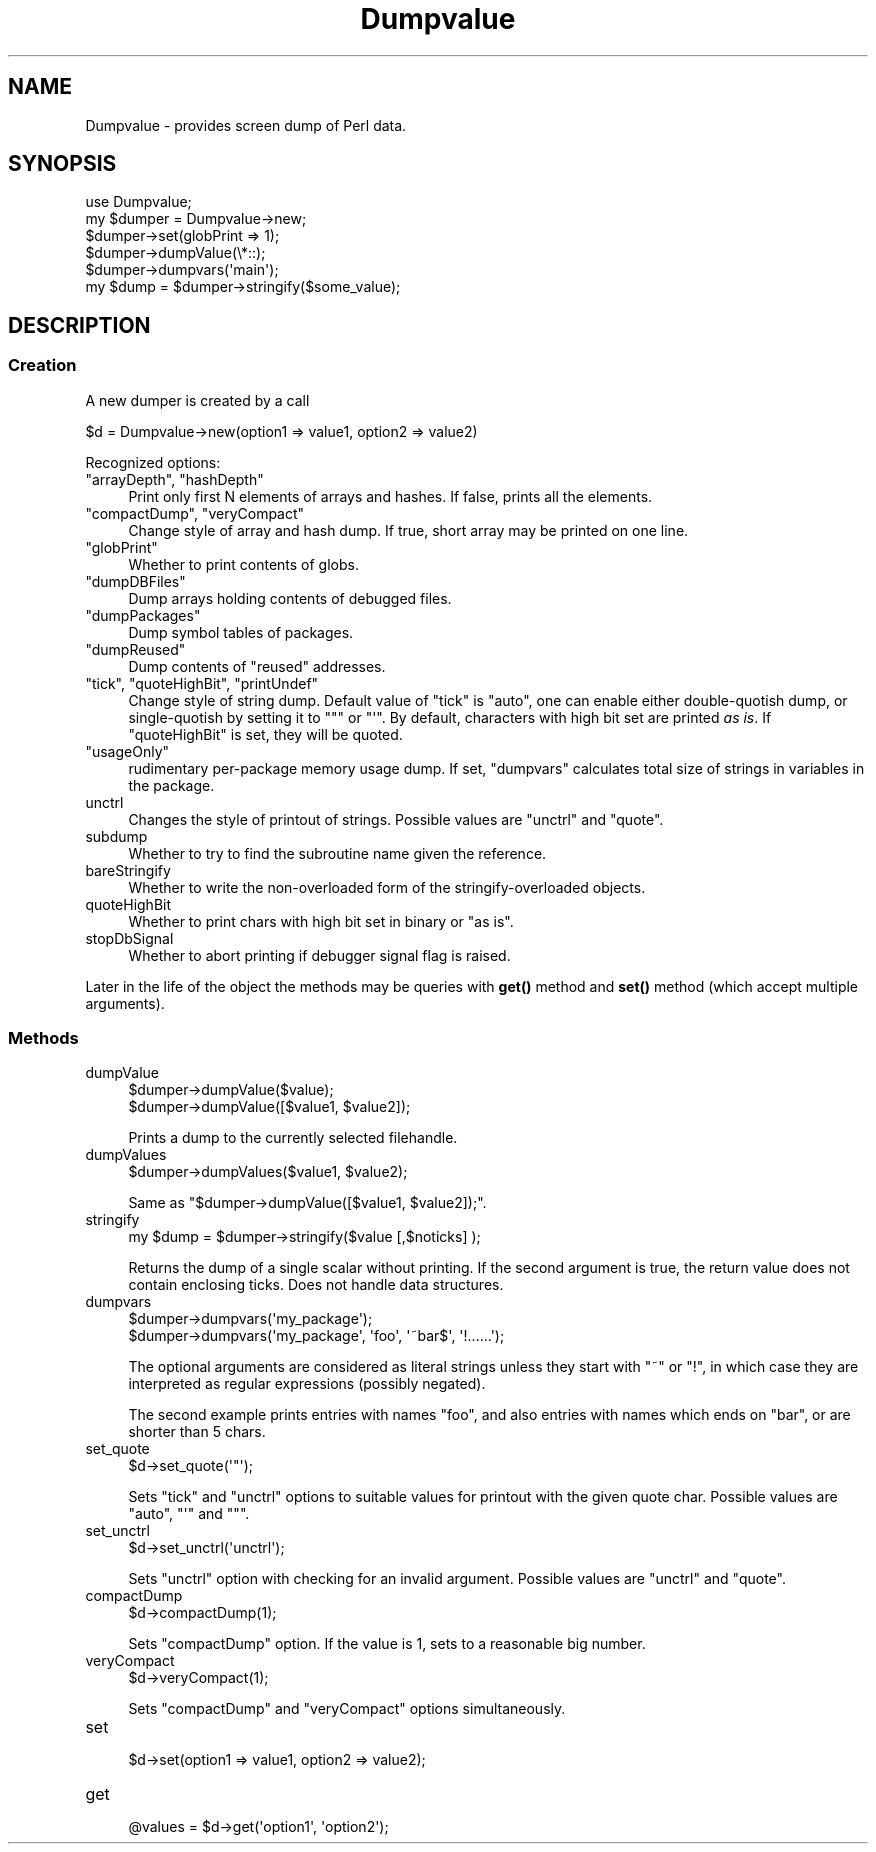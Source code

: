 .\" Automatically generated by Pod::Man 4.10 (Pod::Simple 3.35)
.\"
.\" Standard preamble:
.\" ========================================================================
.de Sp \" Vertical space (when we can't use .PP)
.if t .sp .5v
.if n .sp
..
.de Vb \" Begin verbatim text
.ft CW
.nf
.ne \\$1
..
.de Ve \" End verbatim text
.ft R
.fi
..
.\" Set up some character translations and predefined strings.  \*(-- will
.\" give an unbreakable dash, \*(PI will give pi, \*(L" will give a left
.\" double quote, and \*(R" will give a right double quote.  \*(C+ will
.\" give a nicer C++.  Capital omega is used to do unbreakable dashes and
.\" therefore won't be available.  \*(C` and \*(C' expand to `' in nroff,
.\" nothing in troff, for use with C<>.
.tr \(*W-
.ds C+ C\v'-.1v'\h'-1p'\s-2+\h'-1p'+\s0\v'.1v'\h'-1p'
.ie n \{\
.    ds -- \(*W-
.    ds PI pi
.    if (\n(.H=4u)&(1m=24u) .ds -- \(*W\h'-12u'\(*W\h'-12u'-\" diablo 10 pitch
.    if (\n(.H=4u)&(1m=20u) .ds -- \(*W\h'-12u'\(*W\h'-8u'-\"  diablo 12 pitch
.    ds L" ""
.    ds R" ""
.    ds C` ""
.    ds C' ""
'br\}
.el\{\
.    ds -- \|\(em\|
.    ds PI \(*p
.    ds L" ``
.    ds R" ''
.    ds C`
.    ds C'
'br\}
.\"
.\" Escape single quotes in literal strings from groff's Unicode transform.
.ie \n(.g .ds Aq \(aq
.el       .ds Aq '
.\"
.\" If the F register is >0, we'll generate index entries on stderr for
.\" titles (.TH), headers (.SH), subsections (.SS), items (.Ip), and index
.\" entries marked with X<> in POD.  Of course, you'll have to process the
.\" output yourself in some meaningful fashion.
.\"
.\" Avoid warning from groff about undefined register 'F'.
.de IX
..
.nr rF 0
.if \n(.g .if rF .nr rF 1
.if (\n(rF:(\n(.g==0)) \{\
.    if \nF \{\
.        de IX
.        tm Index:\\$1\t\\n%\t"\\$2"
..
.        if !\nF==2 \{\
.            nr % 0
.            nr F 2
.        \}
.    \}
.\}
.rr rF
.\"
.\" Accent mark definitions (@(#)ms.acc 1.5 88/02/08 SMI; from UCB 4.2).
.\" Fear.  Run.  Save yourself.  No user-serviceable parts.
.    \" fudge factors for nroff and troff
.if n \{\
.    ds #H 0
.    ds #V .8m
.    ds #F .3m
.    ds #[ \f1
.    ds #] \fP
.\}
.if t \{\
.    ds #H ((1u-(\\\\n(.fu%2u))*.13m)
.    ds #V .6m
.    ds #F 0
.    ds #[ \&
.    ds #] \&
.\}
.    \" simple accents for nroff and troff
.if n \{\
.    ds ' \&
.    ds ` \&
.    ds ^ \&
.    ds , \&
.    ds ~ ~
.    ds /
.\}
.if t \{\
.    ds ' \\k:\h'-(\\n(.wu*8/10-\*(#H)'\'\h"|\\n:u"
.    ds ` \\k:\h'-(\\n(.wu*8/10-\*(#H)'\`\h'|\\n:u'
.    ds ^ \\k:\h'-(\\n(.wu*10/11-\*(#H)'^\h'|\\n:u'
.    ds , \\k:\h'-(\\n(.wu*8/10)',\h'|\\n:u'
.    ds ~ \\k:\h'-(\\n(.wu-\*(#H-.1m)'~\h'|\\n:u'
.    ds / \\k:\h'-(\\n(.wu*8/10-\*(#H)'\z\(sl\h'|\\n:u'
.\}
.    \" troff and (daisy-wheel) nroff accents
.ds : \\k:\h'-(\\n(.wu*8/10-\*(#H+.1m+\*(#F)'\v'-\*(#V'\z.\h'.2m+\*(#F'.\h'|\\n:u'\v'\*(#V'
.ds 8 \h'\*(#H'\(*b\h'-\*(#H'
.ds o \\k:\h'-(\\n(.wu+\w'\(de'u-\*(#H)/2u'\v'-.3n'\*(#[\z\(de\v'.3n'\h'|\\n:u'\*(#]
.ds d- \h'\*(#H'\(pd\h'-\w'~'u'\v'-.25m'\f2\(hy\fP\v'.25m'\h'-\*(#H'
.ds D- D\\k:\h'-\w'D'u'\v'-.11m'\z\(hy\v'.11m'\h'|\\n:u'
.ds th \*(#[\v'.3m'\s+1I\s-1\v'-.3m'\h'-(\w'I'u*2/3)'\s-1o\s+1\*(#]
.ds Th \*(#[\s+2I\s-2\h'-\w'I'u*3/5'\v'-.3m'o\v'.3m'\*(#]
.ds ae a\h'-(\w'a'u*4/10)'e
.ds Ae A\h'-(\w'A'u*4/10)'E
.    \" corrections for vroff
.if v .ds ~ \\k:\h'-(\\n(.wu*9/10-\*(#H)'\s-2\u~\d\s+2\h'|\\n:u'
.if v .ds ^ \\k:\h'-(\\n(.wu*10/11-\*(#H)'\v'-.4m'^\v'.4m'\h'|\\n:u'
.    \" for low resolution devices (crt and lpr)
.if \n(.H>23 .if \n(.V>19 \
\{\
.    ds : e
.    ds 8 ss
.    ds o a
.    ds d- d\h'-1'\(ga
.    ds D- D\h'-1'\(hy
.    ds th \o'bp'
.    ds Th \o'LP'
.    ds ae ae
.    ds Ae AE
.\}
.rm #[ #] #H #V #F C
.\" ========================================================================
.\"
.IX Title "Dumpvalue 3"
.TH Dumpvalue 3 "2018-03-01" "perl v5.28.1" "Perl Programmers Reference Guide"
.\" For nroff, turn off justification.  Always turn off hyphenation; it makes
.\" way too many mistakes in technical documents.
.if n .ad l
.nh
.SH "NAME"
Dumpvalue \- provides screen dump of Perl data.
.SH "SYNOPSIS"
.IX Header "SYNOPSIS"
.Vb 6
\&  use Dumpvalue;
\&  my $dumper = Dumpvalue\->new;
\&  $dumper\->set(globPrint => 1);
\&  $dumper\->dumpValue(\e*::);
\&  $dumper\->dumpvars(\*(Aqmain\*(Aq);
\&  my $dump = $dumper\->stringify($some_value);
.Ve
.SH "DESCRIPTION"
.IX Header "DESCRIPTION"
.SS "Creation"
.IX Subsection "Creation"
A new dumper is created by a call
.PP
.Vb 1
\&  $d = Dumpvalue\->new(option1 => value1, option2 => value2)
.Ve
.PP
Recognized options:
.ie n .IP """arrayDepth"", ""hashDepth""" 4
.el .IP "\f(CWarrayDepth\fR, \f(CWhashDepth\fR" 4
.IX Item "arrayDepth, hashDepth"
Print only first N elements of arrays and hashes.  If false, prints all the
elements.
.ie n .IP """compactDump"", ""veryCompact""" 4
.el .IP "\f(CWcompactDump\fR, \f(CWveryCompact\fR" 4
.IX Item "compactDump, veryCompact"
Change style of array and hash dump.  If true, short array
may be printed on one line.
.ie n .IP """globPrint""" 4
.el .IP "\f(CWglobPrint\fR" 4
.IX Item "globPrint"
Whether to print contents of globs.
.ie n .IP """dumpDBFiles""" 4
.el .IP "\f(CWdumpDBFiles\fR" 4
.IX Item "dumpDBFiles"
Dump arrays holding contents of debugged files.
.ie n .IP """dumpPackages""" 4
.el .IP "\f(CWdumpPackages\fR" 4
.IX Item "dumpPackages"
Dump symbol tables of packages.
.ie n .IP """dumpReused""" 4
.el .IP "\f(CWdumpReused\fR" 4
.IX Item "dumpReused"
Dump contents of \*(L"reused\*(R" addresses.
.ie n .IP """tick"", ""quoteHighBit"", ""printUndef""" 4
.el .IP "\f(CWtick\fR, \f(CWquoteHighBit\fR, \f(CWprintUndef\fR" 4
.IX Item "tick, quoteHighBit, printUndef"
Change style of string dump.  Default value of \f(CW\*(C`tick\*(C'\fR is \f(CW\*(C`auto\*(C'\fR, one
can enable either double-quotish dump, or single-quotish by setting it
to \f(CW\*(C`"\*(C'\fR or \f(CW\*(C`\*(Aq\*(C'\fR.  By default, characters with high bit set are printed
\&\fIas is\fR.  If \f(CW\*(C`quoteHighBit\*(C'\fR is set, they will be quoted.
.ie n .IP """usageOnly""" 4
.el .IP "\f(CWusageOnly\fR" 4
.IX Item "usageOnly"
rudimentary per-package memory usage dump.  If set,
\&\f(CW\*(C`dumpvars\*(C'\fR calculates total size of strings in variables in the package.
.IP "unctrl" 4
.IX Item "unctrl"
Changes the style of printout of strings.  Possible values are
\&\f(CW\*(C`unctrl\*(C'\fR and \f(CW\*(C`quote\*(C'\fR.
.IP "subdump" 4
.IX Item "subdump"
Whether to try to find the subroutine name given the reference.
.IP "bareStringify" 4
.IX Item "bareStringify"
Whether to write the non-overloaded form of the stringify-overloaded objects.
.IP "quoteHighBit" 4
.IX Item "quoteHighBit"
Whether to print chars with high bit set in binary or \*(L"as is\*(R".
.IP "stopDbSignal" 4
.IX Item "stopDbSignal"
Whether to abort printing if debugger signal flag is raised.
.PP
Later in the life of the object the methods may be queries with \fBget()\fR
method and \fBset()\fR method (which accept multiple arguments).
.SS "Methods"
.IX Subsection "Methods"
.IP "dumpValue" 4
.IX Item "dumpValue"
.Vb 2
\&  $dumper\->dumpValue($value);
\&  $dumper\->dumpValue([$value1, $value2]);
.Ve
.Sp
Prints a dump to the currently selected filehandle.
.IP "dumpValues" 4
.IX Item "dumpValues"
.Vb 1
\&  $dumper\->dumpValues($value1, $value2);
.Ve
.Sp
Same as \f(CW\*(C`$dumper\->dumpValue([$value1, $value2]);\*(C'\fR.
.IP "stringify" 4
.IX Item "stringify"
.Vb 1
\&  my $dump = $dumper\->stringify($value [,$noticks] );
.Ve
.Sp
Returns the dump of a single scalar without printing. If the second
argument is true, the return value does not contain enclosing ticks.
Does not handle data structures.
.IP "dumpvars" 4
.IX Item "dumpvars"
.Vb 2
\&  $dumper\->dumpvars(\*(Aqmy_package\*(Aq);
\&  $dumper\->dumpvars(\*(Aqmy_package\*(Aq, \*(Aqfoo\*(Aq, \*(Aq~bar$\*(Aq, \*(Aq!......\*(Aq);
.Ve
.Sp
The optional arguments are considered as literal strings unless they
start with \f(CW\*(C`~\*(C'\fR or \f(CW\*(C`!\*(C'\fR, in which case they are interpreted as regular
expressions (possibly negated).
.Sp
The second example prints entries with names \f(CW\*(C`foo\*(C'\fR, and also entries
with names which ends on \f(CW\*(C`bar\*(C'\fR, or are shorter than 5 chars.
.IP "set_quote" 4
.IX Item "set_quote"
.Vb 1
\&  $d\->set_quote(\*(Aq"\*(Aq);
.Ve
.Sp
Sets \f(CW\*(C`tick\*(C'\fR and \f(CW\*(C`unctrl\*(C'\fR options to suitable values for printout with the
given quote char.  Possible values are \f(CW\*(C`auto\*(C'\fR, \f(CW\*(C`\*(Aq\*(C'\fR and \f(CW\*(C`"\*(C'\fR.
.IP "set_unctrl" 4
.IX Item "set_unctrl"
.Vb 1
\&  $d\->set_unctrl(\*(Aqunctrl\*(Aq);
.Ve
.Sp
Sets \f(CW\*(C`unctrl\*(C'\fR option with checking for an invalid argument.
Possible values are \f(CW\*(C`unctrl\*(C'\fR and \f(CW\*(C`quote\*(C'\fR.
.IP "compactDump" 4
.IX Item "compactDump"
.Vb 1
\&  $d\->compactDump(1);
.Ve
.Sp
Sets \f(CW\*(C`compactDump\*(C'\fR option.  If the value is 1, sets to a reasonable
big number.
.IP "veryCompact" 4
.IX Item "veryCompact"
.Vb 1
\&  $d\->veryCompact(1);
.Ve
.Sp
Sets \f(CW\*(C`compactDump\*(C'\fR and \f(CW\*(C`veryCompact\*(C'\fR options simultaneously.
.IP "set" 4
.IX Item "set"
.Vb 1
\&  $d\->set(option1 => value1, option2 => value2);
.Ve
.IP "get" 4
.IX Item "get"
.Vb 1
\&  @values = $d\->get(\*(Aqoption1\*(Aq, \*(Aqoption2\*(Aq);
.Ve

